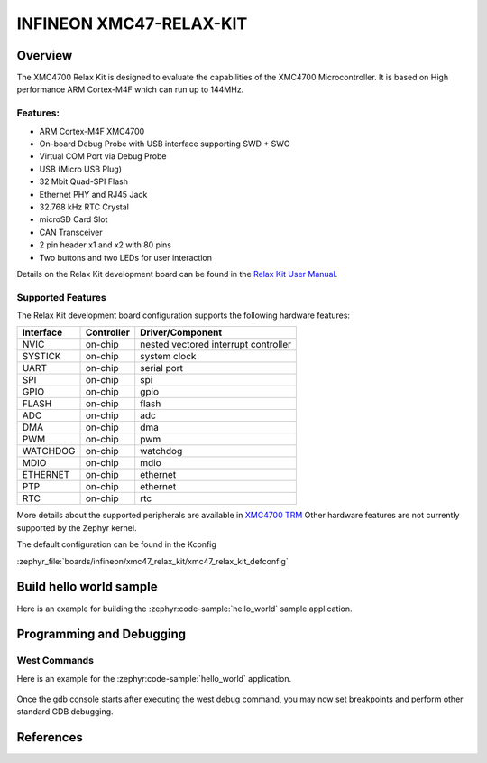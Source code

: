 .. _xmc47_relax_kit:

INFINEON XMC47-RELAX-KIT
########################

Overview
********

The XMC4700 Relax Kit is designed to evaluate the capabilities of the XMC4700
Microcontroller. It is based on High performance ARM Cortex-M4F which can run
up to 144MHz.

.. image:: xmc47_relax_kit.jpg
   :align: center
   :alt: XMC47-RELAX-KIT

Features:
=========

* ARM Cortex-M4F XMC4700
* On-board Debug Probe with USB interface supporting SWD + SWO
* Virtual COM Port via Debug Probe
* USB (Micro USB Plug)
* 32 Mbit Quad-SPI Flash
* Ethernet PHY and RJ45 Jack
* 32.768 kHz RTC Crystal
* microSD Card Slot
* CAN Transceiver
* 2 pin header x1 and x2 with 80 pins
* Two buttons and two LEDs for user interaction

Details on the Relax Kit development board can be found in the `Relax Kit User Manual`_.

Supported Features
==================

The Relax Kit development board configuration supports the following hardware features:

+-----------+------------+-----------------------+
| Interface | Controller | Driver/Component      |
+===========+============+=======================+
| NVIC      | on-chip    | nested vectored       |
|           |            | interrupt controller  |
+-----------+------------+-----------------------+
| SYSTICK   | on-chip    | system clock          |
+-----------+------------+-----------------------+
| UART      | on-chip    | serial port           |
+-----------+------------+-----------------------+
| SPI       | on-chip    | spi                   |
+-----------+------------+-----------------------+
| GPIO      | on-chip    | gpio                  |
+-----------+------------+-----------------------+
| FLASH     | on-chip    | flash                 |
+-----------+------------+-----------------------+
| ADC       | on-chip    | adc                   |
+-----------+------------+-----------------------+
| DMA       | on-chip    | dma                   |
+-----------+------------+-----------------------+
| PWM       | on-chip    | pwm                   |
+-----------+------------+-----------------------+
| WATCHDOG  | on-chip    | watchdog              |
+-----------+------------+-----------------------+
| MDIO      | on-chip    | mdio                  |
+-----------+------------+-----------------------+
| ETHERNET  | on-chip    | ethernet              |
+-----------+------------+-----------------------+
| PTP       | on-chip    | ethernet              |
+-----------+------------+-----------------------+
| RTC       | on-chip    | rtc                   |
+-----------+------------+-----------------------+

More details about the supported peripherals are available in `XMC4700 TRM`_
Other hardware features are not currently supported by the Zephyr kernel.

The default configuration can be found in the Kconfig

:zephyr_file:`boards/infineon/xmc47_relax_kit/xmc47_relax_kit_defconfig`

Build hello world sample
************************
Here is an example for building the :zephyr:code-sample:`hello_world` sample application.

.. zephyr-app-commands::
   :zephyr-app: samples/hello_world
   :board: xmc47_relax_kit
   :goals: build

Programming and Debugging
*************************
West Commands
=============
Here is an example for the :zephyr:code-sample:`hello_world` application.

   .. tabs::
      .. group-tab:: Windows

         .. code-block:: shell

            # Do a pristine build
            west build -b xmc47_relax_kit -p always samples/hello_world

            west flash
            west debug

      .. group-tab:: Linux

         .. code-block:: shell

            # Do a pristine build
            west build -b xmc47_relax_kit -p always samples/hello_world

            west flash
            west debug

Once the gdb console starts after executing the west debug command, you may now set breakpoints and perform other standard GDB debugging.

References
**********

.. _Relax Kit User Manual:
   https://www.infineon.com/dgdl/Infineon-Board_User_Manual_XMC4700_XMC4800_Relax_Kit_Series-UserManual-v01_04-EN.pdf?fileId=5546d46250cc1fdf01513f8e052d07fc

.. _XMC4700 TRM:
   https://www.infineon.com/dgdl/Infineon-ReferenceManual_XMC4700_XMC4800-UM-v01_03-EN.pdf?fileId=5546d462518ffd850151904eb90c0044
